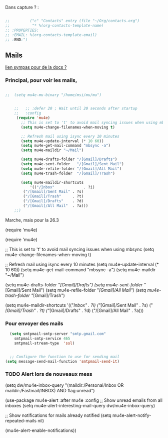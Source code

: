 
Dans capture ? :



#+begin_src emacs-lisp

  ;;         ("c" "Contacts" entry (file "~/Org/contacts.org")
  ;;          "* %(org-contacts-template-name)
  ;; :PROPERTIES:
  ;; :EMAIL: %(org-contacts-template-email)
  ;; :END:")

#+end_src

** Mails

[[https://github.com/howardabrams/dot-files/blob/master/emacs-mail.org][lien sympas pour de la docs ?]]


*** Principal, pour voir les mails,
#+begin_src emacs-lisp
  
;;  (setq mu4e-mu-binary "/home/msi/mu/mu")

  
  	;;   ;; :defer 20 ; Wait until 20 seconds after startup
	;;   :config
     (require 'mu4e)
	   ;; This is set to 't' to avoid mail syncing issues when using mbsync
	   (setq mu4e-change-filenames-when-moving t)
    
	   ;; Refresh mail using isync every 10 minutes
	   (setq mu4e-update-interval (* 10 60))
	   (setq mu4e-get-mail-command "mbsync -a")
	   (setq mu4e-maildir "~/Mail")
    
	   (setq mu4e-drafts-folder "/[Gmail]/Drafts")
	   (setq mu4e-sent-folder   "/[Gmail]/Sent Mail")
	   (setq mu4e-refile-folder "/[Gmail]/All Mail")
	   (setq mu4e-trash-folder  "/[Gmail]/Trash")
    
	   (setq mu4e-maildir-shortcuts
	       '(("/Inbox"             . ?i)
	    ("/[Gmail]/Sent Mail" . ?s)
	    ("/[Gmail]/Trash"     . ?t)
	    ("/[Gmail]/Drafts"    . ?d)
	    ("/[Gmail]/All Mail"  . ?a)))
    ;;)
#+end_src

Marche, mais pour la 26.3

  
  


(require 'mu4e)

  (require 'mu4e)  
  
  ;; This is set to 't' to avoid mail syncing issues when using mbsync
  (setq mu4e-change-filenames-when-moving t)
  
  ;; Refresh mail using isync every 10 minutes
  (setq mu4e-update-interval (* 10 60))
  (setq mu4e-get-mail-command "mbsync -a")
  (setq mu4e-maildir "~/Mail")
  
  (setq mu4e-drafts-folder "/[Gmail]/Drafts")
  (setq mu4e-sent-folder   "/[Gmail]/Sent Mail")
  (setq mu4e-refile-folder "/[Gmail]/All Mail")
  (setq mu4e-trash-folder  "/[Gmail]/Trash")
  
  (setq mu4e-maildir-shortcuts
	'(("/Inbox"             . ?i)
	  ("/[Gmail]/Sent Mail" . ?s)
	  ("/[Gmail]/Trash"     . ?t)
		("/[Gmail]/Drafts"    . ?d)
		("/[Gmail]/All Mail"  . ?a)))


    
    
 
*** Pour envoyer des mails

#+begin_src emacs-lisp
  (setq smtpmail-smtp-server "smtp.gmail.com"
	smtpmail-smtp-service 465
	smtpmail-stream-type  'ssl)
  
  
  ;; Configure the function to use for sending mail
(setq message-send-mail-function 'smtpmail-send-it)
#+end_src

*** TODO Alert lors de nouveaux mess



    (setq dw/mu4e-inbox-query
	"(maildir:/Personal/Inbox OR maildir:/Fastmail/INBOX) AND flag:unread")
    
  
  
  (use-package mu4e-alert
    :after mu4e
    :config
    ;; Show unread emails from all inboxes
    (setq mu4e-alert-interesting-mail-query dw/mu4e-inbox-query)
  
    ;; Show notifications for mails already notified
    (setq mu4e-alert-notify-repeated-mails nil)
  
    (mu4e-alert-enable-notifications))
